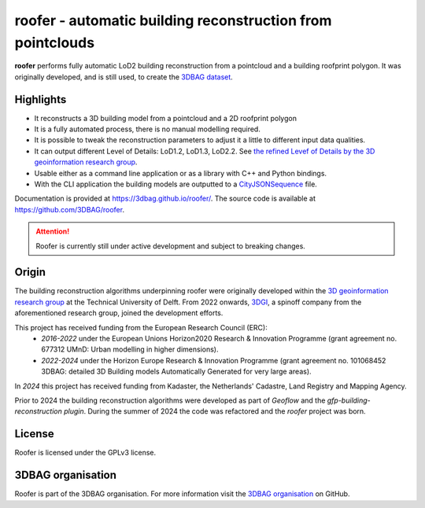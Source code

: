 
roofer - automatic building reconstruction from pointclouds
===========================================================

**roofer** performs fully automatic LoD2 building reconstruction from a pointcloud and a building roofprint polygon. It was originally developed, and is still used, to create the `3DBAG dataset <https://3dbag.nl>`_.

.. image:: https://raw.githubusercontent.com/3DBAG/roofer/refs/heads/develop/docs/_static/img/banner.png
  :width: 800
  :alt: Building reconstruction with roofer

Highlights
----------

+ It reconstructs a 3D building model from a pointcloud and a 2D roofprint polygon
+ It is a fully automated process, there is no manual modelling required.
+ It is possible to tweak the reconstruction parameters to adjust it a little to different input data qualities.
+ It can output different Level of Details: LoD1.2, LoD1.3, LoD2.2. See `the refined Levef of Details by the 3D geoinformation research group <https://3d.bk.tudelft.nl/lod/>`_.
+ Usable either as a command line application or as a library with C++ and Python bindings.
+ With the CLI application the building models are outputted to a `CityJSONSequence <https://www.cityjson.org/cityjsonseq/>`_ file.

Documentation is provided at https://3dbag.github.io/roofer/. The source code is available at https://github.com/3DBAG/roofer.

.. attention::

  Roofer is currently still under active development and subject to breaking changes.

Origin
------

The building reconstruction algorithms underpinning roofer were originally developed within the `3D geoinformation research group <https://3d.bk.tudelft.nl/>`_ at the Technical University of Delft.
From 2022 onwards, `3DGI <https://3dgi.nl>`_, a spinoff company from the aforementioned research group, joined the development efforts.

This project has received funding from the European Research Council (ERC):
    - *2016-2022* under the European Unions Horizon2020 Research & Innovation Programme (grant agreement no. 677312 UMnD: Urban modelling in higher dimensions).
    - *2022-2024* under the Horizon Europe Research & Innovation Programme (grant agreement no. 101068452 3DBAG: detailed 3D Building models Automatically Generated for very large areas).
In *2024* this project has received funding from Kadaster, the Netherlands' Cadastre, Land Registry and Mapping Agency.

Prior to 2024 the building reconstruction algorithms were developed as part of *Geoflow* and the *gfp-building-reconstruction plugin*. During the summer of 2024 the code was refactored and the *roofer* project was born.

License
-------

Roofer is licensed under the GPLv3 license.

3DBAG organisation
------------------

Roofer is part of the 3DBAG organisation. For more information visit the `3DBAG organisation <https://github.com/3DBAG>`_ on GitHub.
